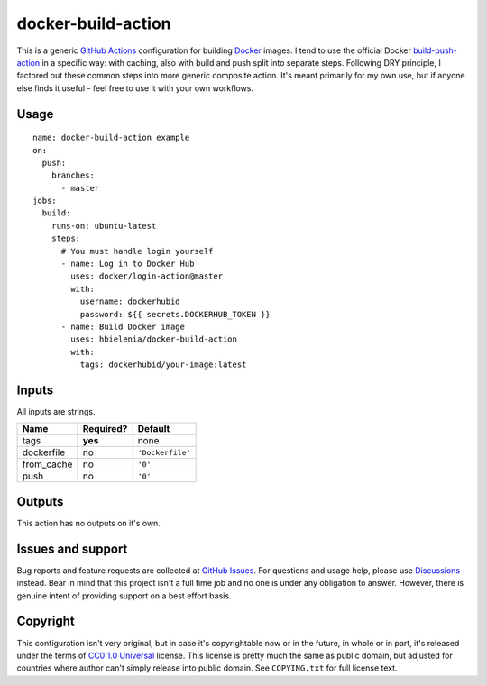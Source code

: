 ===================
docker-build-action
===================
This is a generic `GitHub Actions`_ configuration for building
`Docker`_ images. I tend to use the official Docker `build-push-action`_
in a specific way: with caching, also with build and push split into
separate steps. Following DRY principle, I factored out these common steps
into more generic composite action. It's meant primarily for my own use,
but if anyone else finds it useful - feel free to use it with your own
workflows.

Usage
=====
::

  name: docker-build-action example
  on:
    push:
      branches:
        - master
  jobs:
    build:
      runs-on: ubuntu-latest
      steps:
        # You must handle login yourself
        - name: Log in to Docker Hub
          uses: docker/login-action@master
          with:
            username: dockerhubid
            password: ${{ secrets.DOCKERHUB_TOKEN }}
        - name: Build Docker image
          uses: hbielenia/docker-build-action
          with:
            tags: dockerhubid/your-image:latest

Inputs
======
All inputs are strings.

+------------+-----------+------------------+
| Name       | Required? | Default          |
+============+===========+==================+
| tags       | **yes**   | none             |
+------------+-----------+------------------+
| dockerfile | no        | ``'Dockerfile'`` |
+------------+-----------+------------------+
| from_cache | no        | ``'0'``          |
+------------+-----------+------------------+
| push       | no        | ``'0'``          |
+------------+-----------+------------------+

Outputs
=======
This action has no outputs on it's own.

Issues and support
==================
Bug reports and feature requests are collected at `GitHub Issues`_.
For questions and usage help, please use `Discussions`_ instead. Bear in mind
that this project isn't a full time job and no one is under any obligation
to answer. However, there is genuine intent of providing support on a
best effort basis.

Copyright
=========
This configuration isn't very original, but in case it's copyrightable
now or in the future, in whole or in part, it's released under the terms
of `CC0 1.0 Universal`_ license. This license is pretty much the same as
public domain, but adjusted for countries where author can't simply release
into public domain. See ``COPYING.txt`` for full license text.

.. _GitHub Actions: https://docs.github.com/en/actions
.. _Docker: https://docs.docker.com/get-started/docker-overview/
.. _build-push-action: https://github.com/docker/build-push-action
.. _GitHub Issues: https://github.com/hbielenia/docker-pypa-build/issues
.. _Discussions: https://github.com/hbielenia/docker-pypa-build/discussions
.. _CC0 1.0 Universal: https://creativecommons.org/publicdomain/zero/1.0/
